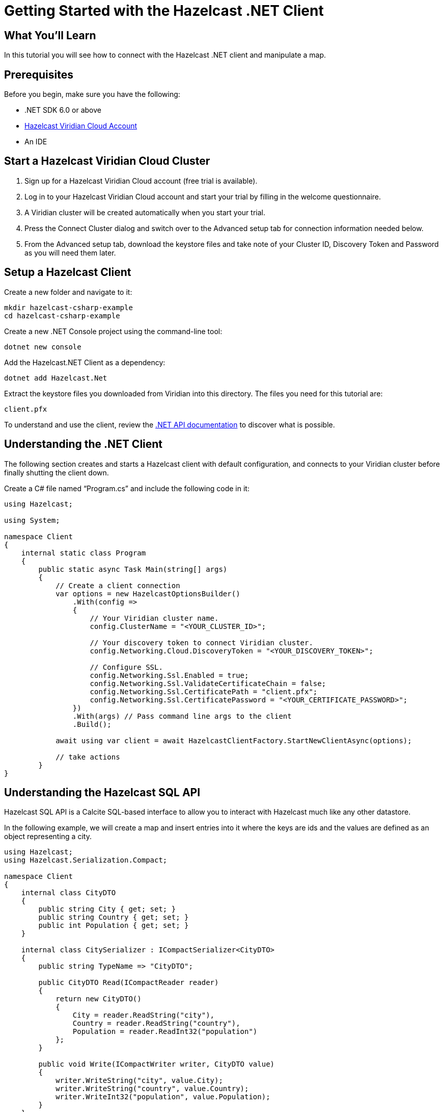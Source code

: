 = Getting Started with the Hazelcast .NET Client
:page-layout: tutorial
:page-product: platform
:page-categories: Get Started
:page-lang: csharp
:page-enterprise:
:page-est-time: 5-10 mins
:description: In this tutorial you will see how to connect with the Hazelcast .NET client and manipulate a map.

== What You'll Learn

{description}

== Prerequisites

Before you begin, make sure you have the following:

* .NET SDK 6.0 or above
* https://hazelcast.com/products/viridian/[Hazelcast Viridian Cloud Account]
* An IDE

== Start a Hazelcast Viridian Cloud Cluster

1. Sign up for a Hazelcast Viridian Cloud account (free trial is available).
2. Log in to your Hazelcast Viridian Cloud account and start your trial by filling in the welcome questionnaire.
3. A Viridian cluster will be created automatically when you start your trial.
4. Press the Connect Cluster dialog and switch over to the Advanced setup tab for connection information needed below.
5. From the Advanced setup tab, download the keystore files and take note of your Cluster ID, Discovery Token and Password as you will need them later.

== Setup a Hazelcast Client

Create a new folder and navigate to it:

[source]
----
mkdir hazelcast-csharp-example
cd hazelcast-csharp-example
----

Create a new .NET Console project using the command-line tool:

[source]
----
dotnet new console
----

Add the Hazelcast.NET Client as a dependency:

[source]
----
dotnet add Hazelcast.Net
----

Extract the keystore files you downloaded from Viridian into this directory. The files you need for this tutorial are:

[source,bash]
----
client.pfx
----

To understand and use the client, review the https://hazelcast.github.io/hazelcast-csharp-client/versions.html[.NET API documentation] to discover what is possible.

== Understanding the .NET Client

The following section creates and starts a Hazelcast client with default configuration, and connects to your Viridian cluster before finally shutting the client down.

Create a C# file named “Program.cs” and include the following code in it:

[source,cs]
----
using Hazelcast;

using System;

namespace Client
{
    internal static class Program
    {
        public static async Task Main(string[] args)
        {
            // Create a client connection            
            var options = new HazelcastOptionsBuilder()
                .With(config =>
                {
                    // Your Viridian cluster name.
                    config.ClusterName = "<YOUR_CLUSTER_ID>";

                    // Your discovery token to connect Viridian cluster.
                    config.Networking.Cloud.DiscoveryToken = "<YOUR_DISCOVERY_TOKEN>";

                    // Configure SSL.
                    config.Networking.Ssl.Enabled = true;
                    config.Networking.Ssl.ValidateCertificateChain = false;
                    config.Networking.Ssl.CertificatePath = "client.pfx";
                    config.Networking.Ssl.CertificatePassword = "<YOUR_CERTIFICATE_PASSWORD>";
                })
                .With(args) // Pass command line args to the client
                .Build();

            await using var client = await HazelcastClientFactory.StartNewClientAsync(options);

            // take actions
        }
}
----

== Understanding the Hazelcast SQL API

Hazelcast SQL API is a Calcite SQL-based interface to allow you to interact with Hazelcast much like any other datastore.

In the following example, we will create a map and insert entries into it where the keys are ids and the values are defined as an object representing a city.

[source,cs]
----
using Hazelcast;
using Hazelcast.Serialization.Compact;

namespace Client
{
    internal class CityDTO
    {
        public string City { get; set; }
        public string Country { get; set; }
        public int Population { get; set; }
    }

    internal class CitySerializer : ICompactSerializer<CityDTO>
    {
        public string TypeName => "CityDTO";

        public CityDTO Read(ICompactReader reader)
        {
            return new CityDTO()
            {
                City = reader.ReadString("city"),
                Country = reader.ReadString("country"),
                Population = reader.ReadInt32("population")
            };
        }

        public void Write(ICompactWriter writer, CityDTO value)
        {
            writer.WriteString("city", value.City);
            writer.WriteString("country", value.Country);
            writer.WriteInt32("population", value.Population);
        }
    }

    internal static class Program
    {
        public static async Task Main(string[] args)
        {
            // Create a client connection
            var options = new HazelcastOptionsBuilder()
                .With(config =>
                {
                    // Your Viridian cluster name.
                    config.ClusterName = "<YOUR_CLUSTER_ID>";

                    // Your discovery token to connect Viridian cluster.
                    config.Networking.Cloud.DiscoveryToken = "<YOUR_DISCOVERY_TOKEN>";

                    // Configure SSL.
                    config.Networking.Ssl.Enabled = true;
                    config.Networking.Ssl.ValidateCertificateChain = false;
                    config.Networking.Ssl.CertificatePath = "client.pfx";
                    config.Networking.Ssl.CertificatePassword = "<YOUR_CERTIFICATE_PASSWORD>";

                    // Register Compact serializer of City class.
                    config.Serialization.Compact.AddSerializer(new CitySerializer());
                })
                .With(args) // Pass command line args to the client
                .Build();

            // Connect to your Hazelcast Cluster
            await using var client = await HazelcastClientFactory.StartNewClientAsync(options);

            // Create a map on the cluster
            await CreateMapping(client);

            // Add some data
            await PopulateCities(client);

            // Output the data
            await FetchCities(client);
        }

        private static async Task CreateMapping(IHazelcastClient client)
        {
            // Mapping is required for your distributed map to be queried over SQL.
            // See: https://docs.hazelcast.com/hazelcast/latest/sql/mapping-to-maps

            Console.Write("\nCreating the mapping...");

            var mappingCommand = @"CREATE OR REPLACE MAPPING
                                    cities (
                                        __key INT,
                                        country VARCHAR,
                                        city VARCHAR,
                                        population INT) TYPE IMAP
                                    OPTIONS (
                                        'keyFormat' = 'int',
                                        'valueFormat' = 'compact',
                                        'valueCompactTypeName' = 'CityDTO')";

            await client.Sql.ExecuteCommandAsync(mappingCommand);

            Console.Write("OK.");
        }

        private static async Task PopulateCities(IHazelcastClient client)
        {
            var deleteQuery = @"DELETE FROM cities";

            var insertQuery = @"INSERT INTO cities
                                (__key, city, country, population) VALUES
                                (1, 'London', 'United Kingdom', 9540576),
                                (2, 'Manchester', 'United Kingdom', 2770434),
                                (3, 'New York', 'United States', 19223191),
                                (4, 'Los Angeles', 'United States', 3985520),
                                (5, 'Istanbul', 'Türkiye', 15636243),
                                (6, 'Ankara', 'Türkiye', 5309690),
                                (7, 'Sao Paulo ', 'Brazil', 22429800)";

            try
            {
                Console.Write("\nInserting data...");
                await client.Sql.ExecuteCommandAsync(deleteQuery);
                await client.Sql.ExecuteCommandAsync(insertQuery);
            }
            catch (Exception ex)
            {
                Console.WriteLine("FAILED. "+ex.ToString());
            }

            Console.Write("OK.");
        }

        private static async Task FetchCities(IHazelcastClient client)
        {
            Console.Write("\nFetching cities...");

            await using var result = await client.Sql.ExecuteQueryAsync("SELECT __key, this FROM cities");
            Console.Write("OK.");
            Console.WriteLine("\n--Results of 'SELECT __key, this FROM cities'");
            Console.WriteLine(String.Format("| {0,4} | {1,20} | {2,20} | {3,15} |","id", "country", "city", "population"));

            await foreach (var row in result)
            {
                var id = row.GetKey<int>();      // Corresponds to '__key'
                var c = row.GetValue<CityDTO>(); // Corresponds to 'this'

                Console.WriteLine(string.Format("| {0,4} | {1,20} | {2,20} | {3,15} |",
                                    id,
                                    c.Country,
                                    c.City,
                                    c.Population));
            }
        }
    }
}
----

The output of this code is given below:

[source,bash]
----
Creating the mapping...OK.
Inserting data...OK.
Fetching cities...OK.
--Results of 'SELECT __key, this FROM cities'
|   id | country              | city                 | population      |
|    2 | United Kingdom       | Manchester           | 2770434         |
|    6 | Türkiye              | Ankara               | 5309690         |
|    1 | United Kingdom       | London               | 9540576         |
|    7 | Brazil               | Sao Paulo            | 22429800        |
|    4 | United States        | Los Angeles          | 3985520         |
|    5 | Türkiye              | Istanbul             | 15636243        |
|    3 | United States        | New York             | 19223191        |
----

NOTE: Ordering of the keys is NOT enforced and results may NOT correspond to insertion order.

== Understanding the Hazelcast Map API

A Hazelcast Map is a distributed key-value store, similar to C# dictionary. You can store key-value pairs in a Hazelcast Map.

In the following example, we will work with map entries where the keys are ids and the values are defined as an object representing a city.

[source,cs]
----
using Hazelcast;

namespace Client
{
    internal static class Program
    {
        public static async Task Main(string[] args)
        {
            // Create a client connection
            var options = new HazelcastOptionsBuilder()
                .With(config =>
                {
                    // Your Viridian cluster name.
                    config.ClusterName = "<YOUR_CLUSTER_ID>";

                    // Your discovery token to connect Viridian cluster.
                    config.Networking.Cloud.DiscoveryToken = "<YOUR_DISCOVERY_TOKEN>";

                    // Configure SSL.
                    config.Networking.Ssl.Enabled = true;
                    config.Networking.Ssl.ValidateCertificateChain = false;
                    config.Networking.Ssl.CertificatePath = "client.pfx";
                    config.Networking.Ssl.CertificatePassword = "<YOUR_CERTIFICATE_PASSWORD>";
                })
                .With(args) // Pass command line args to the client
                .Build();

            await using var client = await HazelcastClientFactory.StartNewClientAsync(options);

            // Create a map on the cluster
            await using var citiesMap = await client.GetMapAsync<int, string>("cities");

            // Add some data
            await citiesMap.PutAsync(1, "London");
            await citiesMap.PutAsync(2, "New York");
            await citiesMap.PutAsync(3, "Tokyo");

            // Output the data
            var entries = citiesMap.GetEntriesAsync();

            foreach (var entry in entries.Result)
            {
                Console.WriteLine($"{entry.Key} -> {entry.Value}");
            }
        }
}
----

The following line returns a map proxy object for the `cities` map:

[source,cs]
----
            // Create a map on the cluster
            await using var citiesMap = await client.GetMapAsync<int, string>("cities");
----

If `cities` doesn't exist, it will be automatically created. All the clients connected to the same cluster will have access to the same map.

With these lines, the client adds data to the `cities` map. The first parameter is the key of the entry, the second one is the value.

[source,cs]
----
            // Add some data
            await citiesMap.PutAsync(1, "London");
            await citiesMap.PutAsync(2, "New York");
            await citiesMap.PutAsync(3, "Tokyo");
----

Then, we get the data using the `GetEntriesAsync()` method and iterate over the results.

[source,cs]
----
            // Output the data
            var entries = citiesMap.GetEntriesAsync();

            foreach (var entry in entries.Result)
            {
                Console.WriteLine($"{entry.Key} -> {entry.Value}");
            }
----

The output of this code is given below:

[source,bash]
----
2 -> New York
1 -> London
3 -> Tokyo
----

NOTE: Ordering of the keys is NOT enforced and results may NOT correspond to entry order.


== Summary

In this tutorial, you learned how to get started with the Hazelcast .NET Client and put data into a distributed map. 

== See Also

There are many things you can do with the .NET Client. For more information, such as how you can query a map with predicates and SQL,
check out our https://github.com/hazelcast/hazelcast-csharp-client[.NET Client repository] and our https://hazelcast.github.io/hazelcast-csharp-client/versions.html[.NET API documentation] to better understand what is possible.

If you have any questions, suggestions, or feedback, reach out to us via https://slack.hazelcast.com/[Hazelcast Community Slack].
To contribute to the client, take a look at https://github.com/hazelcast/hazelcast-csharp-client/issues[the issue list].

